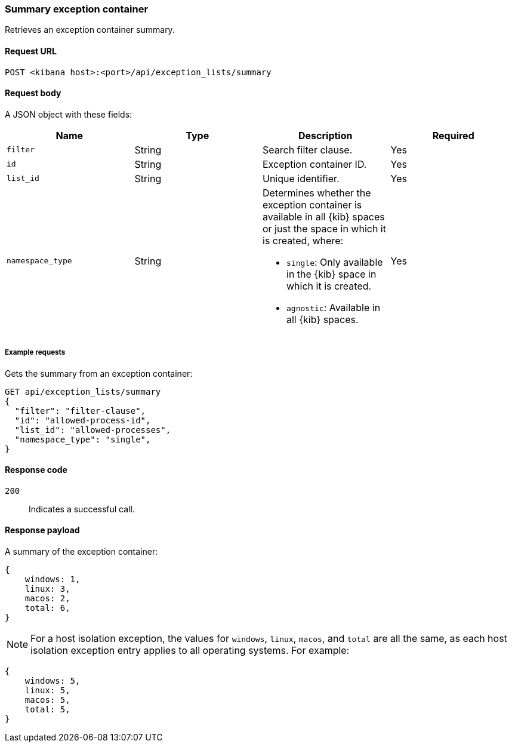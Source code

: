 [[exceptions-api-summary-exception-container]]
=== Summary exception container

Retrieves an exception container summary.

==== Request URL

`POST <kibana host>:<port>/api/exception_lists/summary`

==== Request body

A JSON object with these fields:

[width="100%",options="header"]
|==============================================
|Name |Type |Description |Required

|`filter` |String |Search filter clause. |Yes
|`id` |String |Exception container ID. |Yes
|`list_id` |String |Unique identifier. |Yes
|`namespace_type` |String a|Determines whether the exception container is available in all {kib} spaces or just the space in which it is created, where:

* `single`: Only available in the {kib} space in which it is created.
* `agnostic`: Available in all {kib} spaces.

|Yes

|==============================================

===== Example requests

Gets the summary from an exception container:

[source,console]
--------------------------------------------------
GET api/exception_lists/summary
{
  "filter": "filter-clause",
  "id": "allowed-process-id",
  "list_id": "allowed-processes",
  "namespace_type": "single",
}
--------------------------------------------------
// KIBANA

==== Response code

`200`::
    Indicates a successful call.


==== Response payload

A summary of the exception container:

[source,json]
--------------------------------------------------
{
    windows: 1,
    linux: 3,
    macos: 2,
    total: 6,
}
--------------------------------------------------

NOTE: For a host isolation exception, the values for `windows`, `linux`, `macos`, and `total` are all the same, as each host isolation exception entry applies to all operating systems.
For example:

[source,json]
--------------------------------------------------
{
    windows: 5,
    linux: 5,
    macos: 5,
    total: 5,
}
--------------------------------------------------
